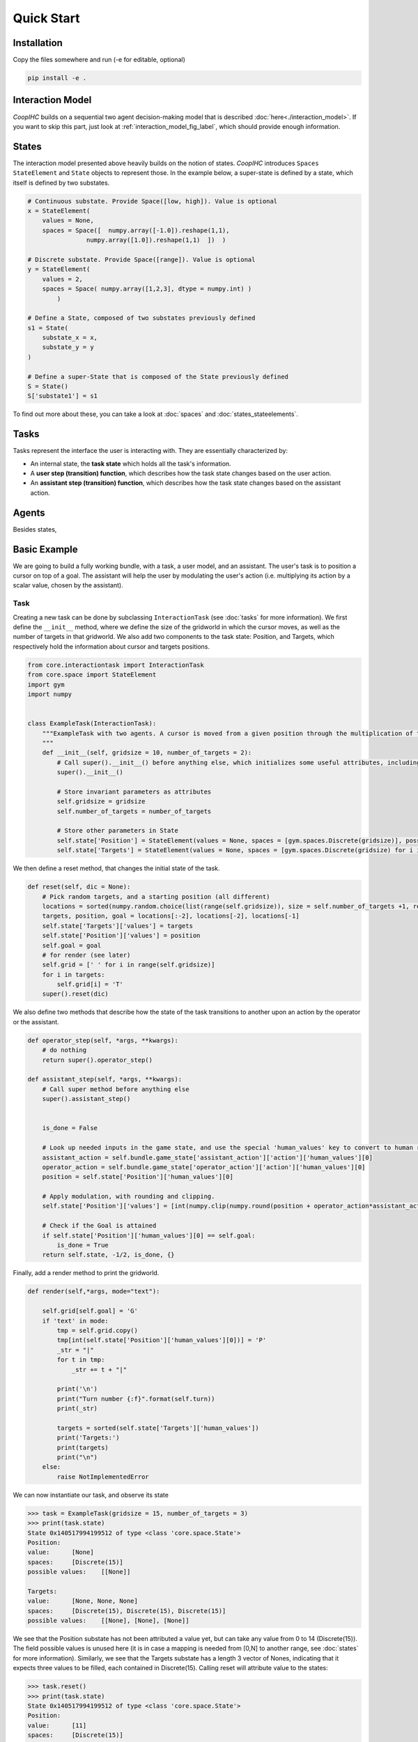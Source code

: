 .. quickstart:

Quick Start
===============


Installation
---------------

Copy the files somewhere and run (-e for editable, optional)

.. code-block:: python

    pip install -e .

Interaction Model
-------------------

*CoopIHC* builds on a sequential two agent decision-making model that is described :doc:`here<./interaction_model>`. If you want to skip this part, just look at :ref:`interaction_model_fig_label`, which should provide enough information.


States
------------
The interaction model presented above heavily builds on the notion of states.
*CoopIHC* introduces ``Spaces`` ``StateElement`` and ``State`` objects to represent those. In the example below, a super-state is defined by a state, which itself is defined by two substates.

.. code-block:: python

    # Continuous substate. Provide Space([low, high]). Value is optional
    x = StateElement(
        values = None,
        spaces = Space([  numpy.array([-1.0]).reshape(1,1),
                    numpy.array([1.0]).reshape(1,1)  ])  )

    # Discrete substate. Provide Space([range]). Value is optional
    y = StateElement(
        values = 2,
        spaces = Space( numpy.array([1,2,3], dtype = numpy.int) )
            )

    # Define a State, composed of two substates previously defined
    s1 = State(
        substate_x = x,
        substate_y = y
    )

    # Define a super-State that is composed of the State previously defined
    S = State()
    S['substate1'] = s1

To find out more about these, you can take a look at :doc:`spaces` and :doc:`states_stateelements`.


Tasks
--------
Tasks represent the interface the user is interacting with. They are essentially characterized by:

* An internal state, the **task state** which holds all the task's information.
* A **user step (transition) function**, which describes how the task state changes based on the user action.
* An **assistant step (transition) function**, which describes how the task state changes based on the assistant action.




Agents
------------------
Besides states,

Basic Example
-----------------
We are going to build a fully working bundle, with a task, a user model, and an assistant. The user's task is to position a cursor on top of a goal. The assistant will help the user by modulating the user's action (i.e. multiplying its action by a scalar value, chosen by the assistant).



Task
^^^^^^
Creating a new task can be done by subclassing ``InteractionTask`` (see :doc:`tasks` for more information).
We first define the ``__init__`` method, where we define the size of the gridworld in which the cursor moves, as well as the number of targets in that gridworld. We also add two components to the task state: Position, and Targets, which respectively hold the information about cursor and targets positions.

.. code-block:: python

    from core.interactiontask import InteractionTask
    from core.space import StateElement
    import gym
    import numpy


    class ExampleTask(InteractionTask):
        """ExampleTask with two agents. A cursor is moved from a given position through the multiplication of the actions of a simulated user and an assistant.
        """
        def __init__(self, gridsize = 10, number_of_targets = 2):
            # Call super().__init__() before anything else, which initializes some useful attributes, including a State (self.state) for the task
            super().__init__()

            # Store invariant parameters as attributes
            self.gridsize = gridsize
            self.number_of_targets = number_of_targets

            # Store other parameters in State
            self.state['Position'] = StateElement(values = None, spaces = [gym.spaces.Discrete(gridsize)], possible_values = None)
            self.state['Targets'] = StateElement(values = None, spaces = [gym.spaces.Discrete(gridsize) for i in range(self.number_of_targets)], possible_values = None)


We then define a reset method, that changes the initial state of the task.

.. code-block:: python

    def reset(self, dic = None):
        # Pick random targets, and a starting position (all different)
        locations = sorted(numpy.random.choice(list(range(self.gridsize)), size = self.number_of_targets +1, replace = False))
        targets, position, goal = locations[:-2], locations[-2], locations[-1]
        self.state['Targets']['values'] = targets
        self.state['Position']['values'] = position
        self.goal = goal
        # for render (see later)
        self.grid = [' ' for i in range(self.gridsize)]
        for i in targets:
            self.grid[i] = 'T'
        super().reset(dic)


We also define two methods that describe how the state of the task transitions to another upon an action by the operator or the assistant.

.. code-block:: python

    def operator_step(self, *args, **kwargs):
        # do nothing
        return super().operator_step()

    def assistant_step(self, *args, **kwargs):
        # Call super method before anything else
        super().assistant_step()


        is_done = False

        # Look up needed inputs in the game state, and use the special 'human_values' key to convert to human readable values
        assistant_action = self.bundle.game_state['assistant_action']['action']['human_values'][0]
        operator_action = self.bundle.game_state['operator_action']['action']['human_values'][0]
        position = self.state['Position']['human_values'][0]

        # Apply modulation, with rounding and clipping.
        self.state['Position']['values'] = [int(numpy.clip(numpy.round(position + operator_action*assistant_action, decimals = 0), 0, self.gridsize-1))]

        # Check if the Goal is attained
        if self.state['Position']['human_values'][0] == self.goal:
            is_done = True
        return self.state, -1/2, is_done, {}


Finally, add a render method to print the gridworld.

.. code-block:: python

    def render(self,*args, mode="text"):

        self.grid[self.goal] = 'G'
        if 'text' in mode:
            tmp = self.grid.copy()
            tmp[int(self.state['Position']['human_values'][0])] = 'P'
            _str = "|"
            for t in tmp:
                _str += t + "|"

            print('\n')
            print("Turn number {:f}".format(self.turn))
            print(_str)

            targets = sorted(self.state['Targets']['human_values'])
            print('Targets:')
            print(targets)
            print("\n")
        else:
            raise NotImplementedError


We can now instantiate our task, and observe its state

.. code-block:: python

    >>> task = ExampleTask(gridsize = 15, number_of_targets = 3)
    >>> print(task.state)
    State 0x140517994199512 of type <class 'core.space.State'>
    Position:
    value:	[None]
    spaces:	[Discrete(15)]
    possible values:	[[None]]

    Targets:
    value:	[None, None, None]
    spaces:	[Discrete(15), Discrete(15), Discrete(15)]
    possible values:	[[None], [None], [None]]


We see that the Position substate has not been attributed a value yet, but can take any value from 0 to 14 (Discrete(15)). The field possible values is unused here (it is in case a mapping is needed from [0,N] to another range, see :doc:`states` for more information). Similarly, we see that the Targets substate has a length 3 vector of Nones, indicating that it expects three values to be filled, each contained in Discrete(15). Calling reset will attribute value to the states:

.. code-block:: python

    >>> task.reset()
    >>> print(task.state)
    State 0x140517994199512 of type <class 'core.space.State'>
    Position:
    value:	[11]
    spaces:	[Discrete(15)]
    possible values:	[[None]]

    Targets:
    value:	[3, 4, 7]
    spaces:	[Discrete(15), Discrete(15), Discrete(15)]
    possible values:	[[None], [None], [None]]

Targets and cursor position have been set. To verify that the task behaves as intended, we should couple it with two other agents that provide actions. However, for now, we have no agents yet that are capable of interacting with this task. To help in developing tasks, *interaction-agents* introduces a bundle called ``_DevelopTask`` which allows one to wrap a task in a bundle without specifying any agents. Actions are provided manually via a step method. This also allows one to call render.

.. code-block:: python

    >>> from core.bundle import _DevelopTask
    >>> bundle = _DevelopTask(task)
    >>> bundle.render("text")
    Task Render


    Turn number 0.000000
    | | | |T|T| | |T| | | |P| |G| |
    Targets:
    [3, 4, 7]


    Operator Render
    DummyOperator State
    Assistant Render
    DummyAssistant State
    >>> bundle.step([-1,1])
    >>> bundle.render("text")
    Task Render


    Turn number 1.000000
    | | | |T|T| | |T| | |P| | |G| |
    Targets:
    [3, 4, 7]


    Operator Render
    DummyOperator State
    Assistant Render
    DummyAssistant State


We first see the bundle render, with the task operator and assistant renders. We see the print out of the gridworld as specified in our task render method, as well as the renders of the other agents (here, these are so called dummies, since we used the specific _DevelopTask bundle). We then provide a pair (operator, assistant action). Here, the expected outcome is to move one unit to the left (-1 times 1). The new render shows that indeed the position of the cursor was shifted by one unit to the left.

The full code for this part is found in :download:`this script <code/zerotask.py>`. Usually, we would want the operator to set the goal of the task, and not the task itself. The operator also needs to pick actions based on the current state of the game. See next how this is achieved.



Operator
^^^^^^^^^^
An operator is made of 4 components:

* A ``State``, which contains parameters that vary (just like for the task)
* An ``ObservationEngine``, which specifies how the game state is transformed into an observation
* An ``InferenceEngine``, which specifies how the operator's state should be modified based on the newest observations
* A ``Policy``, which describes how the operator is going to take actions, based on the value of its state as well as its latest observations.

Defining an operator involves subclassing the ``BaseAgent`` class and specifying those 4 components (each of which can be set to None).

Let us first fill in the State (accessible as ``self.state``); an immediate difficulty is that one cannot define the substate 'Goal' without knowing the task, since the goal will depend on the size of the gridworld, the available targets and so forth.
This problem is very common, since usually agent will have to adapt to the task. Because of that, *interaction-agents* introduces a method called ``finit()`` which is called by the bundle after the task and agents have been instantiated, see :doc:`bundles` for more information on the initialization of a bundle.

.. code-block:: python

    from core.agents import BaseAgent
    from core.space import State, StateElement
    import gym


    class CarefulPointer(BaseAgent):

        def __init__(self):
            # fill in later

        def finit(self):
            target_values = self.bundle.task.state['Targets']['values']
            target_spaces = self.bundle.task.state['Targets']['spaces']
            self.state['Goal'] =  StateElement( values = None,
                                                spaces = [gym.spaces.Discrete(len(target_spaces))],
                                                possible_values = [target_values])

        def reset(self, *args):
            self.finit()
            super().reset(*args)


Notice two things here:

* Goals take values in the set of possible targets; this is indicated by the fact that possible_values has been filled in with all possible values for the Goal.

* The actual value of the Goal has been left empty. It is the reset's method job to put a value there, which should usually be different upon each call to reset. This is achieved here by calling the reset method from the parent class ``BaseAgent``, which fills the state with values sampled randomly from each state's component's spaces attribute.

Now, let's turn to the observation engine, whose goal is to provide partial observations from the common game state. Essentially, the observation engine is an object with an ``observe`` method, which modifies the game state (e.g. removing some of the substates, altering others).
*interaction-agents* defines several observation engines. The most common one is a rule-based observation engine, where the modeler specifies some deterministic or probabilistic rules to be applied to the game state.
We can define observation rules on a macro level, which indicate which substates are observable by the agent, and then add specific micro rules on top. More details can be found in :doc:`observation_engine`.
Here, we will assume that the operator can see everything, except the state of the assistant:

.. code-block:: python

    # ---------- Observation engine ------------
    # Macro specification
    base_operator_engine_specification  =    [ ('turn_index', 'all'),
                                        ('task_state', 'all'),
                                        ('operator_state', 'all'),
                                        ('assistant_state', None),
                                        ('operator_action', 'all'),
                                        ('assistant_action', 'all')

                                        ]
    # Additional deterministic and probabilistic micro rules that can be added to the engine: for example, to add noise to a component, or to target one component in particular. Here, we will need none.
    extradeterministicrules = {}
    extraprobabilisticrules = {}


    # Instantiate an observation_engine defined by rules:
    observation_engine = RuleObservationEngine(
                deterministic_specification = base_operator_engine_specification,
                extradeterministicrules = extradeterministicrules,
                extraprobabilisticrules = extraprobabilisticrules   )


Let's now turn to the inference engine. Since here the goal of the operator (and thus, its state) will not change during the episode, there is no need for an inference engine and we can simply not provide it during initialization. Nothing special needs to be undertaken here, as *interaction-agents* will handle this case behind the scenes.


Finally, let's turn to the policy for the operator. A policy is essentially an object with a ``sample`` method, which specifies how the agent's action is chosen with respect to the current state and observation of the agent.
For this simple scenario, we will consider an operator that indicates either -1 (left) or +1 (right). We will also consider that the probabilities with which the operator will take a particular action given its goal and the cursor position are explicit, i.e. we have an explicit model of the user that we can use to specify the operator. A predefined policy ``ELLDiscretePolicy`` exists (see :doc:`policy`) for such cases, which stands for discrete policy with explicit likelihood.

To use this policy, one only has to describe the model, i.e. inform the policy about the likelihood of each action given the current observation. The ``ELLDiscretePolicy`` then samples an action in line with the probabilities described in the model. Below, we first initialize the policy, before defining the user model and attaching it to the policy.

.. code-block:: python

    agent_policy = ELLDiscretePolicy(action_space = [gym.spaces.Discrete(2)], action_set = [[-1, 1]])

    def user_model(self, action, observation):
        # convert actions and observations
        action = action['human_values'][0]
        goal = observation['operator_state']['Goal']['human_values'][0]
        position = observation['task_state']['Position']['human_values'][0]

        # Write down all possible cases (5)
        # (1) Goal to the right, positive action
        if goal > position and action > 0 :
            return .99
        # (2) Goal to the right, negative action
        elif goal > position and action < 0 :
            return .01
        # (3) Goal to the left, positive action
        if goal < position and action > 0 :
            return .01
        # (4) Goal to the left, negative action
        elif goal < position and action < 0 :
            return .99
        elif goal == position:
            return 0
        else:
            raise RunTimeError("warning, unable to compute likelihood. You may have not covered all cases in the likelihood definition")

    # Attach user model to the policy
    agent_policy.attach_likelihood_function(user_model)


All elements having been defined, we can now instantiate our first agent. We first define its role, and then plug in our (up to 4) components

.. code-block:: python

    super().__init__(
                'operator',
                policy = agent_policy,
                observation_engine = observation_engine
                )

The full definition of this operator can be found by looking at the ``CarefulPointer`` class :download:`here <../../pointing/operators.py>`.


Assistant
^^^^^^^^^^
We are going to couple this operator with a so-called constant CD gain (a constant action is used for the modulation, whatever the operator input).




.. code-block:: python

    class ConstantCDGain(BaseAgent):

        def __init__(self, gain):
            self.gain = gain
            action_space = [gym.spaces.Discrete(1)]
            action_set = [[gain]]
            agent_policy = Policy(action_space = action_space, action_set = action_set)


            super().__init__( 'assistant',
                                    policy = agent_policy,
                                    observation_engine = None,
                                    inference_engine = None
                                    )


Here, we make use of ``Policy`` which all policies should inherit from, and which samples actions at random (which is not a problem, since there is only one action in this case). No observation nor inferences engines nor states are needed here.


Bundles
^^^^^^^^^
Now that all components of the task are ready, we can bundle them together. The first thing we can check is whether our components work as intended, by wrapping them up into a ``PlayNone`` bundle, in which case the actions of the agents are sampled from their policies.

.. code-block:: python

    from pointing.envs import SimplePointingTask
    from pointing.operators import CarefulPointer
    from pointing.assistants import ConstantCDGain

    from core.bundle import PlayNone

    task = SimplePointingTask(gridsize = 31, number_of_targets = 8)
    binary_operator = CarefulPointer()
    unitcdgain = ConstantCDGain(1)

    bundle = PlayNone(task, binary_operator, unitcdgain)
    game_state = bundle.reset()
    bundle.render('plotext')
    while True:
        sum_rewards, is_done, rewards = bundle.step()
        bundle.render('plotext')
        if is_done:
            bundle.close()
            break

We can also play around as operator or as assistant. For example, suppose we are in the business of improving assistant policies. With the unit CD gain assistant, the number of steps needed to get to the goal is exactly that of the initial distance between the cursor and the goal.

We can come up with a more effective form of assistance.
For example, let's try out a simple rule with adaptive gain. The gain is set at some high value. Each time the operator moves past the goal, he will change directions, in which case the assistant will halve the gain (1 being the minimum)

.. code-block:: python

    task = SimplePointingTask(gridsize = 31, number_of_targets = 10)
    operator = CarefulPointer()
    assistant = ConstantCDGain(1)

    bundle = PlayAssistant(task, operator, assistant)

    game_state = bundle.reset()
    bundle.render('plotext')
    # The heuristic is as follows: Start with a high gain. The operator should always give the same action. If at some point it changes, it means the operator went past the target and that the cursor is very close to the target. If that is the case, divide the gain by 2, but never less than 1.

    # Start off with a high gain
    gain = 4
    # init for the adaptive algorithm
    sign_flag = game_state["operator_action"]['action']['human_values'][0]
    observation = game_state
    _return = 0
    while True:
        # Check whether the operator action changed:
        sign_flag = sign_flag * observation["operator_action"]['action']['human_values'][0]
        # If so, divide gain by 2
        if sign_flag == -1:
            gain = max(1,gain/2)
        # Apply assistant action
        observation, sum_rewards, is_done, rewards = bundle.step([gain])
        _return += sum_rewards
        bundle.render('plotext')
        if is_done:
            bundle.close()
            break


Run this multiple times and compare with the previous case and see that the returns are much better than what one would get with the constant CD gain.
Now, you could explore other policies, or better, use an optimization process to find the best policy (and use the bundle to give you the return on policy). This simple example sketches one use of *interaction-agents*, namely the design of intelligent assistants.

.. note::

    Add here an example where the policy of the user is obtained by RL


A more complex example
-------------------------
We will use the previous user model and combine it with a more complex assistant, namely a Bayesian Information Gain (:download:`BIG <https://hal.inria.fr/hal-01677122/document>`) Assistant. The idea of a BIG is that the assistant extracts as much information as possible from the user at each step. Roughly speaking, it will position the cursor somewhat in between the most probable targets.

To do so, it maintains a model of the user, to associate a probability with each target being the goal. These probabilities will be stored in the assistant's state, and updated by a specific inference engine.
It then uses a metric based on mutual information to position the cursor 'in between' the most likely targets. The metric and the decision based upon will be computed by a specific policy.

The Inference Engine
^^^^^^^^^^^^^^^^^^^^^^^^
The inference engine that we will use here is called :doc:`GoalInferenceWithOperatorPolicyGiven <inference_engine>`. As the name suggests, it is a generic engine which infers a goal :math:`\theta` from a candidate set of possible goals , and where the operator policy (the user) model is known. This exactly fits our problem of assigning probabilities to targets to determine the user's goal.

This engine expects to be initialized with

* a ``set_theta``, the set of potential goal states
* a model of the user policy. This policy can be either the true policy of the user, or any other model (the greater the mismatch between the true policy and the model policy, the lower the performance of the assistant). In this example, we use the true policy, but usually the user policy is unknown, and has to be either learned or approximated.


We initialize our agent by subclassing ``BaseAgent`` and providing the inference engine, then attach the  operator policy to it once the bundling has begone.
This inference engine expects that the agent maintains a substate called 'Beliefs' which it will use to store and update the probabilities of each member of the candidate set being the goal. This belief vector is initialized uniformly upon each reset of the bundle. The candidate set is also provided upon each reset, since the potential targets change upon each reset.


Representing only the inference engine part, we have:

.. code-block:: python

    class BIGGain(BaseAgent):
        def __init__(self):

            super().__init__(       'assistant',
                                    inference_engine = GoalInferenceWithOperatorPolicyGiven()
                                    )

        def finit(self):

            operator_policy_model = self.bundle.operator.policy
            self.inference_engine.attach_policy(agent_policy.operator_policy_model)


        def reset(self, *args):

            self.state['Beliefs'] = StateElement(values = [1/self.bundle.task.number_of_targets for i in range(self.bundle.task.number_of_targets)], spaces = [gym.spaces.Box(0, 1, shape = (1,)) for i in range(self.bundle.task.number_of_targets)], possible_values = None)

            # change theta for inference engine
            set_theta = [{('operator_state', 'Goal'): StateElement(values = [t],
                    spaces = [gym.spaces.Discrete(self.bundle.task.number_of_targets)],
                    possible_values =  self.bundle.task.state['Targets']['values'])  } for t in range(self.bundle.task.number_of_targets) ]

            self.inference_engine.attach_set_theta(set_theta)


The Policy
^^^^^^^^^^^^
The BIG policy works by estimating the information that will be gained by an assistant at the next operator action, and does so for each of its own possible actions. It then selects the action that will be most informative at the next step. Therefore, it requires a transition function (how will the state change after an assistant action). It also requires a model of the user policy as well as the ``set_theta`` used in the inference engine.


Representing only the policy part, we have:

.. code-block:: python

    class BIGGain(BaseAgent):
        def __init__(self):

            super().__init__(       'assistant'
                                    )


        def finit(self):

            assistant_action_set =      list(range(self.bundle.task.gridsize))
            assistant_action_space = [gym.spaces.Discrete(self.bundle.task.gridsize)]
            operator_policy_model = self.bundle.operator.policy


            action_state = self.bundle.game_state['assistant_action']
            agent_policy = BIGDiscretePolicy(       action_state,
                                                    assistant_action_space,
                                                    assistant_action_set,
                                                    operator_policy_model                                                )

            self.attach_policy(agent_policy)




        def reset(self, *args):


            set_theta = [{('operator_state', 'Goal'): StateElement(values = [t],
                    spaces = [gym.spaces.Discrete(self.bundle.task.number_of_targets)],
                    possible_values =  self.bundle.task.state['Targets']['values'])  } for t in range(self.bundle.task.number_of_targets) ]

            self.policy.attach_set_theta(set_theta)

            # define a transition function
            def transition_function(assistant_action, observation):
                """ What future observation will the user see due to assistant action
                """
                # always do this for any BIG
                observation['assistant_action']['action'] = assistant_action
                # specific to BIGGain
                observation['task_state']['Position'] = assistant_action
                return observation

            self.policy.attach_transition_function(transition_function)


The full code for this assistant, (obtained by merging the two segments above, as well as a call to the inference engines render method) can be found :download:`here  <../../pointing/assistants.py>`

Bundles
^^^^^^^^^

We can encode this behavior into a new assistant and use bundles again (with two new imports)

.. code-block:: python

    from pointing.assistants import BIGGain
    import matplotlib.pyplot as plt

    task = SimplePointingTask(gridsize = 31, number_of_targets = 10, mode = 'position')
    binary_operator = CarefulPointer()

    BIGpointer = BIGGain()

    bundle = PlayNone(task, binary_operator, BIGpointer)

    game_state = bundle.reset()
    bundle.render('plotext')
    plt.tight_layout()

    while True:
        sum_rewards, is_done, rewards = bundle.step()
        bundle.render('plotext')
        if is_done:
            break

This assistant has very good performance. The figures below show a run, which finished in 3 steps. The task state as well as the internal states of the assistant and operator are shown. The operator's state is empty, since we did not define a render method for the ``CarefulPointer``. The assistant's render calls the inference engine's render, which displays the belief associated with each member of the candidate set.

.. image:: images/biggain_0.png
    :width: 49%

.. image:: images/biggain_1.png
    :width: 49%

.. image:: images/biggain_2.png
    :width: 49%

.. image:: images/biggain_3.png
    :width: 49%



.. warning::

    From here the doc is outdated


The BIGGain assistant, while giving good performance, does not minimize the number of steps needed to achieve the goal. We can try to get a better performing operator/assistant couple using Reinforcement Learning. To do this, simply wrap up the bundle ``Train`` and use an off-the-shelf RL algorithm:

.. code-block:: python

    task = SimplePointingTask(gridsize = 31, number_of_targets = 10)
    operator = CarefulPointer()
    assistant = ConstantCDGain(1)

    bundle = PlayAssistant(task, operator, assistant)
    env = Train(bundle)
    check_env(env)

The ``check_env`` method makes sure the environment is compatible with open AI's gym API.


An overview of *interaction-agents*
-----------------------------------------------------

1. *interaction-agents* comes equipped with presently two tasks (pointing with a cursor, and a human eye-gaze selection task). Look at the list of modules [link].
2. Several operators and assistants are provided, some generic and described in the agent sections [link], others adapted to one of the tasks, described in the modules [link]
3. Several bundles are provided, that cover many use cases. These are described in the bundles section [link]
4. One can define new agents by minimally writing new code, by taking advantage of the modular approach of *interaction-agents*. In particular, inference engines [link], observation engines [link], and operator models [link] can be re-used and sub-classed.


What's next?
------------------------
 1. Build you own tasks [link]
 2. Build you own agents [link]
 3. Train, evaluate, simulate [link]
